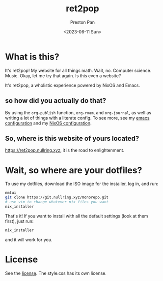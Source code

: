 #+title: ret2pop
#+author: Preston Pan
#+date: <2023-06-11 Sun>
#+description: My website for all things.
#+html_head: <link rel="stylesheet" type="text/css" href="style.css" />

* What is this?
It's ret2pop! My website for all things math. Wait, no. Computer science.
Music. Okay, let me try that again. Is this even a website?

It's ret2pop, a wholistic experience powered by NixOS and Emacs.
** so how did you actually do that?
By using the ~org-publish~ function, ~org-roam~, and ~org-journal~,
as well as writing a lot of things with a literate config. To see more, see my
[[file:config/emacs.org][emacs configuration]] and my [[file:nix.org][NixOS configuration]].
** So, where is this website of yours located?
https://ret2pop.nullring.xyz, it is the road to enlightenment.
* Wait, so where are your dotfiles?
To use my dotfiles, download the ISO image for the installer, log in, and run:
#+begin_src bash
  nmtui
  git clone https://git.nullring.xyz/monorepo.git
  # use vim to change whatever nix files you want
  nix_installer
#+end_src
That's it! If you want to install with all the default settings (look at them first), just run:
#+begin_src bash
  nix_installer
#+end_src
and it will work for you.
* License
See the [[file:LICENSE.org][license]]. The style.css has its own license.
